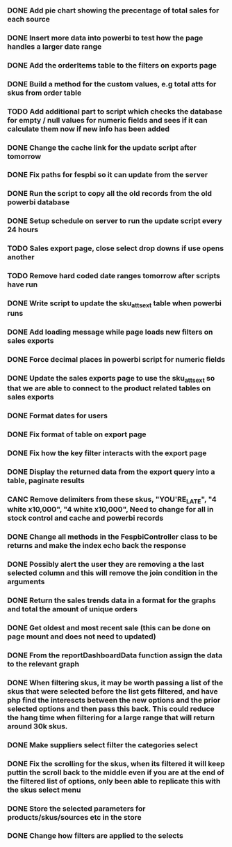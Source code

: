 *** DONE Add pie chart showing the precentage of total sales for each source
CLOSED: [2021-07-14 Wed 08:23]
:LOGBOOK:
- State "DONE"       from "TODO"       [2021-07-14 Wed 08:23]
:END:


*** DONE Insert more data into powerbi to test how the page handles a larger date range
CLOSED: [2021-07-26 Mon 10:37]
:LOGBOOK:
- State "DONE"       from "TODO"       [2021-07-26 Mon 10:37]
:END:

*** DONE Add the orderItems table to the filters on exports page
CLOSED: [2021-08-18 Wed 16:16]
:LOGBOOK:
- State "DONE"       from "TODO"       [2021-08-18 Wed 16:16]
:END:

*** DONE Build a method for the custom values, e.g total atts for skus from order table
CLOSED: [2021-09-13 Mon 07:53]
:LOGBOOK:
- State "DONE"       from "TODO"       [2021-09-13 Mon 07:53]
:END:

*** TODO Add additional part to script which checks the database for empty / null values for numeric fields and sees if it can calculate them now if new info has been added

*** DONE Change the cache link for the update script after tomorrow
CLOSED: [2021-09-13 Mon 07:53]
:LOGBOOK:
- State "DONE"       from "TODO"       [2021-09-13 Mon 07:53]
:END:

*** DONE Fix paths for fespbi so it can update from the server
CLOSED: [2021-09-07 Tue 10:34]
:LOGBOOK:
- State "DONE"       from "TODO"       [2021-09-07 Tue 10:34]
:END:

*** DONE Run the script to copy all the old records from the old powerbi database
CLOSED: [2021-09-13 Mon 07:53]
:LOGBOOK:
- State "DONE"       from "TODO"       [2021-09-13 Mon 07:53]
:END:

*** DONE Setup schedule on server to run the update script every 24 hours
CLOSED: [2021-09-07 Tue 10:34]
:LOGBOOK:
- State "DONE"       from "TODO"       [2021-09-07 Tue 10:34]
:END:

*** TODO Sales export page, close select drop downs if use opens another

*** TODO Remove hard coded date ranges tomorrow after scripts have run

*** DONE Write script to update the sku_atts_ext table when powerbi runs
CLOSED: [2021-09-06 Mon 15:27]
:LOGBOOK:
- State "DONE"       from "TODO"       [2021-09-06 Mon 15:27]
:END:

*** DONE Add loading message while page loads new filters on sales exports
CLOSED: [2021-09-06 Mon 10:15]
:LOGBOOK:
- State "DONE"       from "TODO"       [2021-09-06 Mon 10:15]
:END:

*** DONE Force decimal places in powerbi script for numeric fields
CLOSED: [2021-09-06 Mon 15:27]
:LOGBOOK:
- State "DONE"       from "TODO"       [2021-09-06 Mon 15:27]
:END:

*** DONE Update the sales exports page to use the sku_atts_ext so that we are able to connect to the product related tables on sales exports
CLOSED: [2021-09-06 Mon 09:59]
:LOGBOOK:
- State "DONE"       from "TODO"       [2021-09-06 Mon 09:59]
:END

*** DONE Add export to sales export
CLOSED: [2021-09-06 Mon 09:59]
:LOGBOOK:
- State "DONE"       from "TODO"       [2021-09-06 Mon 09:59]
:END:

*** DONE Format dates for users
CLOSED: [2021-09-03 Fri 15:50]
:LOGBOOK:
- State "DONE"       from "TODO"       [2021-09-03 Fri 15:50]
:END:

*** DONE Fix format of table on export page
CLOSED: [2021-09-03 Fri 15:50]
:LOGBOOK:
- State "DONE"       from "TODO"       [2021-09-03 Fri 15:50]
:END:

*** DONE Fix how the key filter interacts with the export page
CLOSED: [2021-09-01 Wed 08:45]
:LOGBOOK:
- Note taken on [2021-09-01 Wed 08:45] \\
  This was already handled as when the user selects keys in the filter it filters the possible selections in the skus filter
- State "DONE"       from "TODO"       [2021-09-01 Wed 08:45]
:END:

*** DONE Display the returned data from the export query into a table, paginate results
CLOSED: [2021-09-03 Fri 15:50]
:LOGBOOK:
- State "DONE"       from "TODO"       [2021-09-03 Fri 15:50]
:END:

*** CANC Remove delimiters from these skus, "YOU'RE_LATE", "4  white x10,000", "4 white x10,000", Need to change for all in stock control and cache and powerbi records
CLOSED: [2021-09-01 Wed 13:15]
:LOGBOOK:
- State "CANC"       from "TODO"       [2021-09-01 Wed 13:15] \\
  The ' was not the cause of the broken query, there was a blob in one of the skus cell
:END:

*** DONE Change all methods in the FespbiController class to be returns and make the index echo back the response
CLOSED: [2021-09-01 Wed 11:08]
:LOGBOOK:
- State "DONE"       from "TODO"       [2021-09-01 Wed 11:08]
:END:

*** DONE Possibly alert the user they are removing a the last selected column and this will remove the join condition in the arguments
CLOSED: [2021-08-31 Tue 08:07]
:LOGBOOK:
- State "DONE"       from "TODO"       [2021-08-31 Tue 08:07]
:END:

*** DONE Return the sales trends data in a format for the graphs and total the amount of unique orders
CLOSED: [2021-07-21 Wed 16:18]
:LOGBOOK:
- State "DONE"       from "TODO"       [2021-07-21 Wed 16:18]
:END:


*** DONE Get oldest and most recent sale (this can be done on page mount and does not need to updated)
CLOSED: [2021-07-14 Wed 08:22]
:LOGBOOK:
- State "DONE"       from "TODO"       [2021-07-14 Wed 08:22]
:END:


*** DONE From the reportDashboardData function assign the data to the relevant graph

*** DONE When filtering skus, it may be worth passing a list of the skus that were selected before the list gets filtered, and have php find the interescts between the new options and the prior selected options and then pass this back. This could reduce the hang time when filtering for a large range that will return around 30k skus.

*** DONE Make suppliers select filter the categories select

*** DONE Fix the scrolling for the skus, when its filtered it will keep puttin the scroll back to the middle even if you  are at the end of the filtered list of options, only been able to replicate this with the skus select menu

*** DONE Store the selected parameters for products/skus/sources etc in the store

*** DONE Change how filters are applied to the selects
